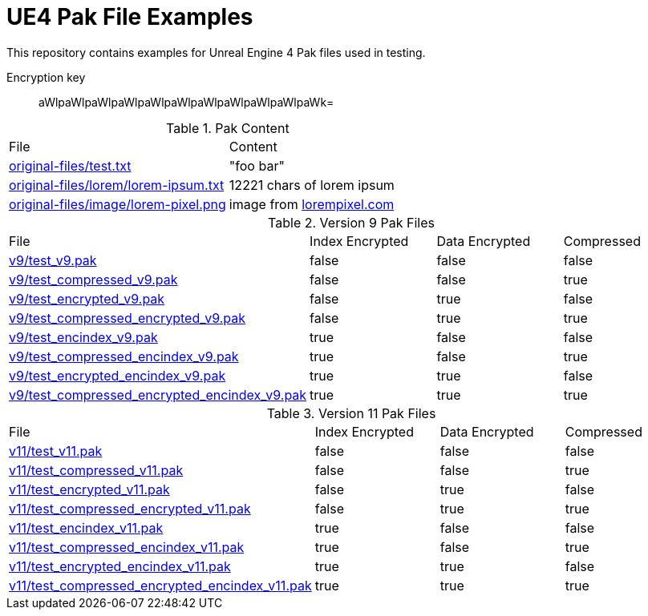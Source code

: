 = UE4 Pak File Examples

This repository contains examples for Unreal Engine 4 Pak files used in testing.

Encryption key:: aWlpaWlpaWlpaWlpaWlpaWlpaWlpaWlpaWlpaWlpaWk=

.Pak Content
|====
| File | Content
| link:original-files/test.txt[] | "foo bar"
| link:original-files/lorem/lorem-ipsum.txt[] | 12221 chars of lorem ipsum
| link:original-files/image/lorem-pixel.png[] | image from link:lorempixel.com[]
|====

.Version 9 Pak Files
|====
| File | Index Encrypted | Data Encrypted | Compressed
| link:v9/test_v9.pak[] | false | false | false
| link:v9/test_compressed_v9.pak[] | false | false | true
| link:v9/test_encrypted_v9.pak[] | false | true | false
| link:v9/test_compressed_encrypted_v9.pak[] | false | true | true
| link:v9/test_encindex_v9.pak[] | true | false | false
| link:v9/test_compressed_encindex_v9.pak[] | true | false | true
| link:v9/test_encrypted_encindex_v9.pak[] | true | true | false
| link:v9/test_compressed_encrypted_encindex_v9.pak[] | true | true | true
|====

.Version 11 Pak Files
|====
| File | Index Encrypted | Data Encrypted | Compressed
| link:v11/test_v11.pak[] | false | false | false
| link:v11/test_compressed_v11.pak[] | false | false | true
| link:v11/test_encrypted_v11.pak[] | false | true | false
| link:v11/test_compressed_encrypted_v11.pak[] | false | true | true
| link:v11/test_encindex_v11.pak[] | true | false | false
| link:v11/test_compressed_encindex_v11.pak[] | true | false | true
| link:v11/test_encrypted_encindex_v11.pak[] | true | true | false
| link:v11/test_compressed_encrypted_encindex_v11.pak[] | true | true | true
|====